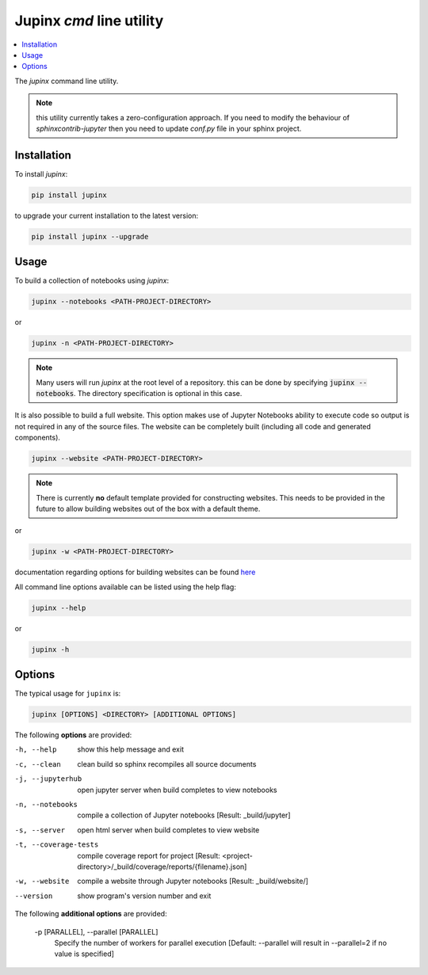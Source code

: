 .. _jupinx:

Jupinx `cmd` line utility
=========================

.. contents::
    :depth: 1
    :local:

The `jupinx` command line utility.

.. note::

    this utility currently takes a zero-configuration approach. If you need
    to modify the behaviour of `sphinxcontrib-jupyter` then you need to update
    `conf.py` file in your sphinx project.

Installation 
------------

To install `jupinx`:

.. code-block:: bash

    pip install jupinx


to upgrade your current installation to the latest version:

.. code-block:: bash
    
    pip install jupinx --upgrade

Usage
-----

To build a collection of notebooks using `jupinx`:

.. code-block:: bash

    jupinx --notebooks <PATH-PROJECT-DIRECTORY>

or

.. code-block:: bash

    jupinx -n <PATH-PROJECT-DIRECTORY>

.. note::

    Many users will run `jupinx` at the root level of a repository.
    this can be done by specifying :code:`jupinx --notebooks`. The
    directory specification is optional in this case. 

It is also possible to build a full website. This option makes
use of Jupyter Notebooks ability to execute code so output is 
not required in any of the source files. The website can be 
completely built (including all code and generated components).

.. code-block:: bash

    jupinx --website <PATH-PROJECT-DIRECTORY>

.. note::

    There is currently **no** default template provided for constructing websites.
    This needs to be provided in the future to allow building websites out of
    the box with a default theme.

or 

.. code-block:: bash

    jupinx -w <PATH-PROJECT-DIRECTORY>

documentation regarding options for building websites can be found 
`here <https://sphinxcontrib-jupyter.readthedocs.io/en/latest/config-extension-html.html>`__

All command line options available can be listed using the help flag:

.. code-block:: bash
    
    jupinx --help

or 

.. code-block:: bash

    jupinx -h

Options
-------

The typical usage for ``jupinx`` is:

.. code-block:: bash

    jupinx [OPTIONS] <DIRECTORY> [ADDITIONAL OPTIONS]

The following **options** are provided:

-h, --help            show this help message and exit
-c, --clean           clean build so sphinx recompiles all source documents
-j, --jupyterhub      open jupyter server when build completes to view notebooks
-n, --notebooks       compile a collection of Jupyter notebooks
                    [Result: _build/jupyter]
-s, --server          open html server when build completes to view website
-t, --coverage-tests  compile coverage report for project
                    [Result: <project-directory>/_build/coverage/reports/{filename}.json]
-w, --website         compile a website through Jupyter notebooks
                    [Result: _build/website/]
--version             show program's version number and exit

The following **additional options** are provided:

  -p [PARALLEL], --parallel [PARALLEL]
                        Specify the number of workers for parallel execution 
                        [Default: --parallel will result in --parallel=2 if no value is specified]
